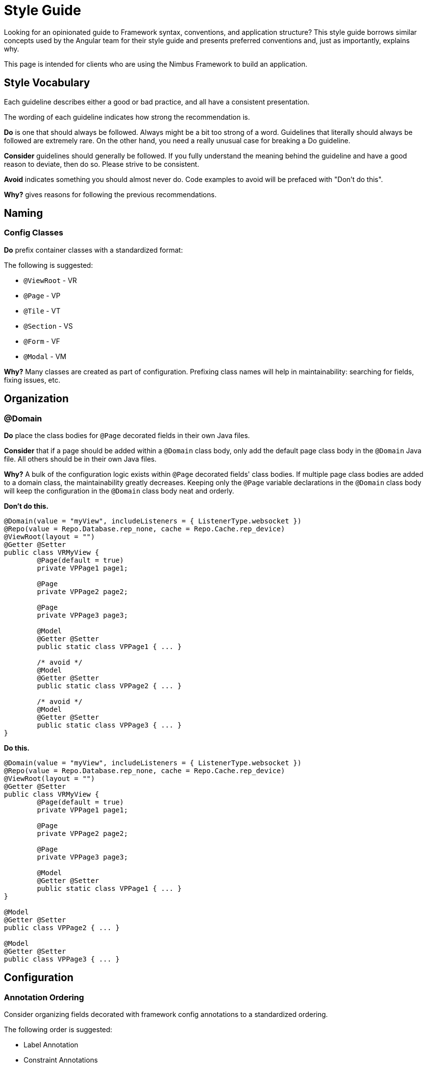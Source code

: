 [[style-guide]]
= Style Guide

Looking for an opinionated guide to Framework syntax, conventions, and application structure? This style guide borrows similar concepts used by the Angular team for their style guide and presents preferred conventions and, just as importantly, explains why.

This page is intended for clients who are using the Nimbus Framework to build an application.

== Style Vocabulary

Each guideline describes either a good or bad practice, and all have a consistent presentation.

The wording of each guideline indicates how strong the recommendation is.

*Do* is one that should always be followed. Always might be a bit too strong of a word. Guidelines that literally should always be followed are extremely rare. On the other hand, you need a really unusual case for breaking a Do guideline.

*Consider* guidelines should generally be followed. If you fully understand the meaning behind the guideline and have a good reason to deviate, then do so. Please strive to be consistent.

*Avoid* indicates something you should almost never do. Code examples to avoid will be prefaced with "Don't do this".

*Why?* gives reasons for following the previous recommendations.

== Naming

=== Config Classes

*Do* prefix container classes with a standardized format:

The following is suggested:

* `@ViewRoot` - VR
* `@Page` - VP
* `@Tile` - VT
* `@Section` - VS
* `@Form` - VF
* `@Modal` - VM

*Why?* Many classes are created as part of configuration. Prefixing class names will help in maintainability: searching for fields, fixing issues, etc.

== Organization

=== @Domain

*Do* place the class bodies for `@Page` decorated fields in their own Java files.

*Consider* that if a page should be added within a `@Domain` class body, only add the default page class body in the `@Domain` Java file. All others should be in their own Java files.

*Why?* A bulk of the configuration logic exists within `@Page` decorated fields' class bodies. If multiple page class bodies are added to a domain class, the maintainability greatly decreases. Keeping only the `@Page` variable declarations in the `@Domain` class body will keep the configuration in the `@Domain` class body neat and orderly.

*Don't do this.*

[source,java]
----
@Domain(value = "myView", includeListeners = { ListenerType.websocket })
@Repo(value = Repo.Database.rep_none, cache = Repo.Cache.rep_device)
@ViewRoot(layout = "")
@Getter @Setter
public class VRMyView {
	@Page(default = true)
	private VPPage1 page1;
	
	@Page
	private VPPage2 page2;
	
	@Page
	private VPPage3 page3;
	
	@Model
	@Getter @Setter
	public static class VPPage1 { ... }
	
	/* avoid */
	@Model
	@Getter @Setter
	public static class VPPage2 { ... }
	
	/* avoid */
	@Model
	@Getter @Setter
	public static class VPPage3 { ... }
}
----

*Do this.*

[source,java]
----
@Domain(value = "myView", includeListeners = { ListenerType.websocket })
@Repo(value = Repo.Database.rep_none, cache = Repo.Cache.rep_device)
@ViewRoot(layout = "")
@Getter @Setter
public class VRMyView {
	@Page(default = true)
	private VPPage1 page1;

	@Page
	private VPPage2 page2;

	@Page
	private VPPage3 page3;

	@Model
	@Getter @Setter
	public static class VPPage1 { ... }
}

@Model
@Getter @Setter
public class VPPage2 { ... }

@Model
@Getter @Setter
public class VPPage3 { ... }
----

== Configuration

=== Annotation Ordering

Consider organizing fields decorated with framework config annotations to a standardized ordering.

The following order is suggested:

* Label Annotation
* Constraint Annotations
* View Config Annotation
* Param Config Annotations
* Conditional Annotations
* Config Annotations

*Why?* Maintainability and Readability.

*Don't do this.*

[source,java]
----
/* avoid */
@ValidateConditional(when = "state == 'physical_mail'", scope = ValidationScope.CHILDREN, targetPath = "../contactInfo", targetGroup = GROUP_1.class)
@Config(url = "<!#this!>/../initialized/_process?fn=_set&value=true")
@ComboBox(postEventOnChange = true)
@Values(OwnerNotificationPreferences.class)
@Label("Notification Preference")
@ValidateConditional(when = "state == 'email'", scope = ValidationScope.CHILDREN, targetPath = "../contactInfo", targetGroup = GROUP_3.class)
@NotNull
@Path
private String notificationPreference;
----

*Do this.*

[source,java]
----
@Label("Notification Preference")
@NotNull
@ComboBox(postEventOnChange = true)
@Path
@Values(OwnerNotificationPreferences.class)
@ValidateConditional(when = "state == 'physical_mail'", scope = ValidationScope.CHILDREN, targetPath = "../contactInfo", targetGroup = GROUP_1.class)
@ValidateConditional(when = "state == 'email'", 		scope = ValidationScope.CHILDREN, targetPath = "../contactInfo", targetGroup = GROUP_3.class)
@Config(url = "<!#this!>/../initialized/_process?fn=_set&value=true")
private String notificationPreference;
----

== Testing

=== Response Parsing

Avoid searching for outputs in the server response (`MultiOutput`) by using an index.

*Why?* The order of outputs is not guaranteed to always stay the same. Hard-coding index values may lead to brittle test cases.

*Don't do this.*

[source,java]
----
/* avoid */
Object gridResponse = controller.handleGet(gridDataForDocuments, null);
Param<List<ActivityStatusHistory>> gridParam = (Param<List<ActivityStatusHistory>>) CommandExecution.MultiOutput.class.cast(Holder.class.cast(gridResponse).getState()).getOutputs().get(0).getValue();
----

*Do this.*

[source,java]
----
Object gridResponse = controller.handleGet(gridDataForDocuments, null);
// iterate through outputs and retrieve by matching the param path with "activityStatusHistoryList".
// @see com.antheminc.oss.nimbus.test.domain.support.utils.ParamUtils#extractResponseByParamPath(Object, String)
Param<List<ActivityStatusHistory>> gridParam = ParamUtils.extractResponseByParamPath(gridResponse, "activityStatusHistoryList");
----
